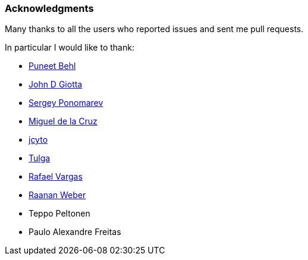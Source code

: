 === Acknowledgments

Many thanks to all the users who reported issues and sent me pull requests.

In particular I would like to thank:

* https://github.com/puneetbehl[Puneet Behl]
* https://github.com/jdgiotta[John D Giotta]
* https://github.com/stokito[Sergey Ponomarev]
* https://github.com/mgdelacroix[Miguel de la Cruz]
* https://github.com/jcyto[jcyto]
* https://github.com/Tulga[Tulga]
* https://github.com/rvargas[Rafael Vargas]
* https://github.com/RaananW[Raanan Weber]
* Teppo Peltonen
* Paulo Alexandre Freitas